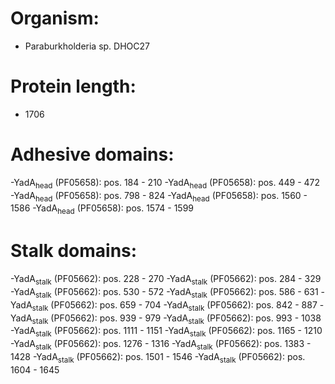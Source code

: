 * Organism:
- Paraburkholderia sp. DHOC27
* Protein length:
- 1706
* Adhesive domains:
-YadA_head (PF05658): pos. 184 - 210
-YadA_head (PF05658): pos. 449 - 472
-YadA_head (PF05658): pos. 798 - 824
-YadA_head (PF05658): pos. 1560 - 1586
-YadA_head (PF05658): pos. 1574 - 1599
* Stalk domains:
-YadA_stalk (PF05662): pos. 228 - 270
-YadA_stalk (PF05662): pos. 284 - 329
-YadA_stalk (PF05662): pos. 530 - 572
-YadA_stalk (PF05662): pos. 586 - 631
-YadA_stalk (PF05662): pos. 659 - 704
-YadA_stalk (PF05662): pos. 842 - 887
-YadA_stalk (PF05662): pos. 939 - 979
-YadA_stalk (PF05662): pos. 993 - 1038
-YadA_stalk (PF05662): pos. 1111 - 1151
-YadA_stalk (PF05662): pos. 1165 - 1210
-YadA_stalk (PF05662): pos. 1276 - 1316
-YadA_stalk (PF05662): pos. 1383 - 1428
-YadA_stalk (PF05662): pos. 1501 - 1546
-YadA_stalk (PF05662): pos. 1604 - 1645

